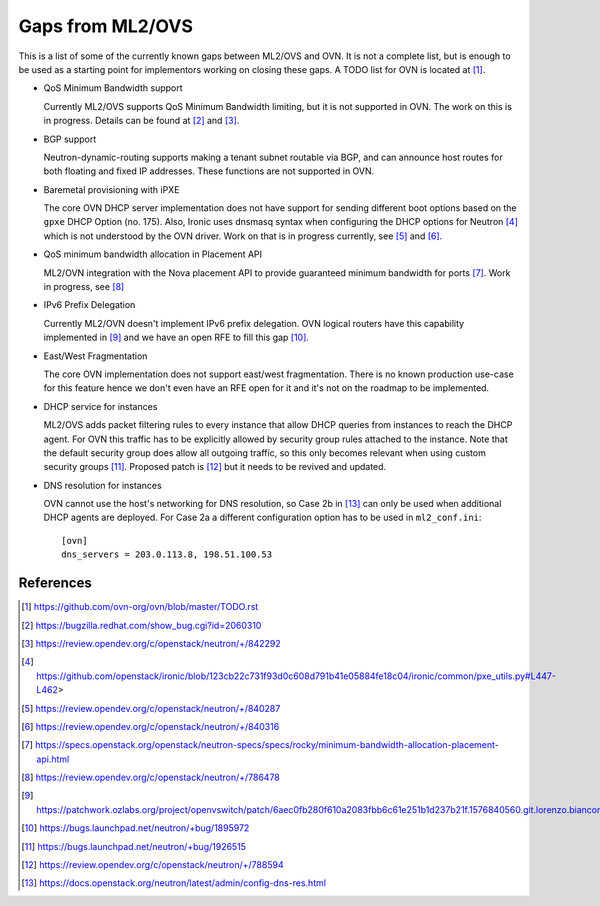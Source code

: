 .. _ovn_gaps:

Gaps from ML2/OVS
=================

This is a list of some of the currently known gaps between ML2/OVS and OVN.
It is not a complete list, but is enough to be used as a starting point for
implementors working on closing these gaps. A TODO list for OVN is located
at [1]_.

* QoS Minimum Bandwidth support

  Currently ML2/OVS supports QoS Minimum Bandwidth limiting, but it is
  not supported in OVN.
  The work on this is in progress. Details can be found at [2]_ and [3]_.

* BGP support

  Neutron-dynamic-routing supports making a tenant subnet routable via BGP, and
  can announce host routes for both floating and fixed IP addresses. These
  functions are not supported in OVN.

* Baremetal provisioning with iPXE

  The core OVN DHCP server implementation does not have support for
  sending different boot options based on the ``gpxe`` DHCP Option
  (no. 175). Also, Ironic uses dnsmasq syntax when configuring the DHCP
  options for Neutron [4]_ which is not understood by the OVN driver.
  Work on that is in progress currently, see [5]_ and [6]_.

* QoS minimum bandwidth allocation in Placement API

  ML2/OVN integration with the Nova placement API to provide guaranteed
  minimum bandwidth for ports [7]_. Work in progress, see [8]_

* IPv6 Prefix Delegation

  Currently ML2/OVN doesn't implement IPv6 prefix delegation. OVN logical
  routers have this capability implemented in [9]_ and we have an open RFE to
  fill this gap [10]_.

* East/West Fragmentation

  The core OVN implementation does not support east/west fragmentation. There is
  no known production use-case for this feature hence we don't even have an RFE
  open for it and it's not on the roadmap to be implemented.

* DHCP service for instances

  ML2/OVS adds packet filtering rules to every instance that allow DHCP queries
  from instances to reach the DHCP agent. For OVN this traffic has to be explicitly
  allowed by security group rules attached to the instance. Note that the default
  security group does allow all outgoing traffic, so this only becomes relevant
  when using custom security groups [11]_. Proposed patch is [12]_ but it
  needs to be revived and updated.

* DNS resolution for instances

  OVN cannot use the host's networking for DNS resolution, so Case 2b in [13]_ can
  only be used when additional DHCP agents are deployed. For Case 2a a different
  configuration option has to be used in ``ml2_conf.ini``::

    [ovn]
    dns_servers = 203.0.113.8, 198.51.100.53

References
----------

.. [1] https://github.com/ovn-org/ovn/blob/master/TODO.rst
.. [2] https://bugzilla.redhat.com/show_bug.cgi?id=2060310
.. [3] https://review.opendev.org/c/openstack/neutron/+/842292
.. [4] https://github.com/openstack/ironic/blob/123cb22c731f93d0c608d791b41e05884fe18c04/ironic/common/pxe_utils.py#L447-L462>
.. [5] https://review.opendev.org/c/openstack/neutron/+/840287
.. [6] https://review.opendev.org/c/openstack/neutron/+/840316
.. [7] https://specs.openstack.org/openstack/neutron-specs/specs/rocky/minimum-bandwidth-allocation-placement-api.html
.. [8] https://review.opendev.org/c/openstack/neutron/+/786478
.. [9] https://patchwork.ozlabs.org/project/openvswitch/patch/6aec0fb280f610a2083fbb6c61e251b1d237b21f.1576840560.git.lorenzo.bianconi@redhat.com/
.. [10] https://bugs.launchpad.net/neutron/+bug/1895972
.. [11] https://bugs.launchpad.net/neutron/+bug/1926515
.. [12] https://review.opendev.org/c/openstack/neutron/+/788594
.. [13] https://docs.openstack.org/neutron/latest/admin/config-dns-res.html
